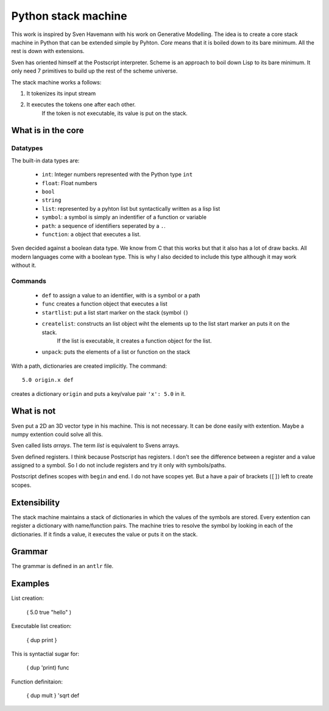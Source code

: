 ##############################
Python stack machine
##############################

This work is inspired by Sven Havemann with his work on Generative Modelling.
The idea is to create a core stack machine in Python that can be extended simple by Pyhton.
*Core* means that it is boiled down to its bare minimum.
All the rest is down with extensions.

Sven has oriented himself at the Postscript interpreter.
Scheme is an approach to boil down Lisp to its bare minimum.
It only need 7 primitives to build up the rest of the scheme universe.

The stack machine works a follows:

#. It tokenizes its input stream
#. It executes the tokens one after each other.
    If the token is not executable, its value is put on the stack.


What is in the core
===================

Datatypes
---------

The built-in data types are:

 * ``int``: Integer numbers represented with the Python type ``int``  
 * ``float``: Float numbers
 * ``bool``
 * ``string``
 * ``list``: represented by a pyhton list but syntactically written as a lisp list
 * ``symbol``: a symbol is simply an indentifier of a function or variable 
 * ``path``: a sequence of identifiers seperated by a ``.``.
 * ``function``: a object that executes a list.

Sven decided against a boolean data type.
We know from C that this works but that it also has a lot of draw backs.
All modern languages come with a boolean type.
This is why I also decided to include this type although it may work without it.

Commands
--------

 * ``def`` to assign a value to an identifier, with is a symbol or a path
 * ``func`` creates a function object that executes a list
 * ``startlist``: put a list start marker on the stack (symbol ``(``)
 * ``createlist``: constructs an list object wiht the elements up to the list start marker an puts it on the stack.
     If the list is executable, it creates a function object for the list.
 * ``unpack``: puts the elements of a list or function on the stack
 
With a path, dictionaries are created implicitly.
The command::
    5.0 origin.x def 

creates a dictionary ``origin`` and puts a key/value pair ``'x': 5.0`` in it.


What is not
============

Sven put a 2D an 3D vector type in his machine.
This is not necessary. 
It can be done easily with extention.
Maybe a numpy extention could solve all this.

Sven called lists *arrays*.
The term *list* is equivalent to Svens arrays.

Sven defined registers.
I think because Postscript has registers.
I don't see the difference between a register and a value assigned to a symbol.
So I do not include registers and try it only with symbols/paths.

Postscript defines scopes with ``begin`` and ``end``.
I do not have scopes yet.
But a have a pair of brackets (``[]``) left to create scopes.


Extensibility
===============

The stack machine maintains a stack of dictionaries in which the values of the symbols are stored.
Every extention can register a dictionary with name/function pairs.
The machine tries to resolve the symbol by looking in each of the dictionaries.
If it finds a value, it executes the value or puts it on the stack.


Grammar
========

The grammar is defined in an ``antlr`` file.



Examples
=========

List creation:

    ( 5.0 true "hello" )

Executable list creation:

    { dup print }

This is syntactial sugar for:

    ( dup 'print) func

Function definitaion:

    { dup mult } 'sqrt def


